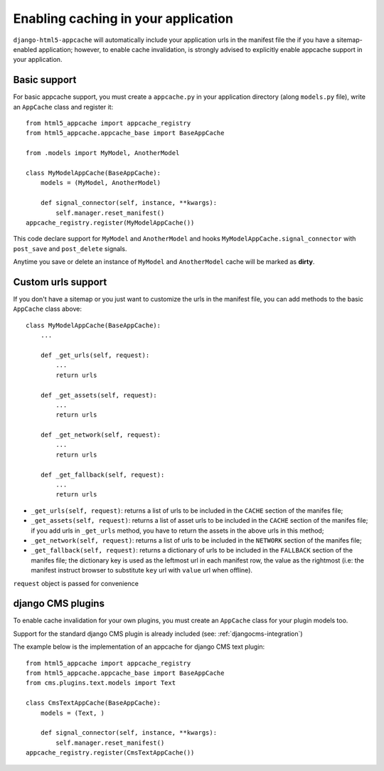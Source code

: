 .. _appcache:

************************************
Enabling caching in your application
************************************

``django-html5-appcache`` will automatically include your application urls in
the manifest file the if you have a sitemap-enabled application; however,
to enable cache invalidation, is strongly advised to explicitly enable appcache
support in your application.

Basic support
-------------

For basic appcache support, you must create a ``appcache.py`` in your application
directory (along ``models.py`` file), write an ``AppCache`` class and register it::

    from html5_appcache import appcache_registry
    from html5_appcache.appcache_base import BaseAppCache

    from .models import MyModel, AnotherModel

    class MyModelAppCache(BaseAppCache):
        models = (MyModel, AnotherModel)

        def signal_connector(self, instance, **kwargs):
            self.manager.reset_manifest()
    appcache_registry.register(MyModelAppCache())

This code declare support for ``MyModel`` and ``AnotherModel`` and hooks
``MyModelAppCache.signal_connector`` with ``post_save`` and ``post_delete`` signals.

Anytime you save or delete an instance of ``MyModel`` and ``AnotherModel`` cache
will be marked as **dirty**.

.. _custom-urls:

Custom urls support
-------------------

If you don't have a sitemap or you just want to customize the urls in the manifest
file, you can add methods to the basic ``AppCache`` class above::

    class MyModelAppCache(BaseAppCache):
        ...

        def _get_urls(self, request):
            ...
            return urls

        def _get_assets(self, request):
            ...
            return urls

        def _get_network(self, request):
            ...
            return urls

        def _get_fallback(self, request):
            ...
            return urls

* ``_get_urls(self, request)``: returns a list of urls to be
  included in the ``CACHE`` section of the manifes file;

* ``_get_assets(self, request)``: returns a list of asset urls to be
  included in the ``CACHE`` section of the manifes file; if you add urls in
  ``_get_urls`` method, you have to return the assets in the above urls in this
  method;

* ``_get_network(self, request)``: returns a list of urls to be
  included in the ``NETWORK`` section of the manifes file;

* ``_get_fallback(self, request)``: returns a dictionary of urls to be
  included in the ``FALLBACK`` section of the manifes file; the dictionary key is
  used as the leftmost url in each manifest row, the value as the rightmost
  (i.e: the manifest instruct browser to substitute ``key`` url with ``value`` url
  when offline).

``request`` object is passed for convenience

.. _djangocms-plugins:

django CMS plugins
------------------

To enable cache invalidation for your own plugins, you must create an ``AppCache``
class for your plugin models too.

Support for the standard django CMS plugin is already included (see: :ref:`djangocms-integration`)

The example below is the implementation of an appcache for django CMS text plugin::

    from html5_appcache import appcache_registry
    from html5_appcache.appcache_base import BaseAppCache
    from cms.plugins.text.models import Text

    class CmsTextAppCache(BaseAppCache):
        models = (Text, )

        def signal_connector(self, instance, **kwargs):
            self.manager.reset_manifest()
    appcache_registry.register(CmsTextAppCache())

